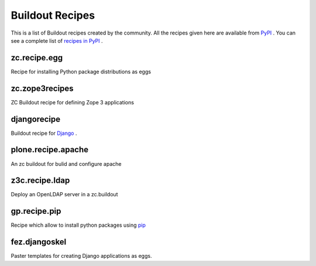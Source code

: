 Buildout Recipes
================

This is a list of Buildout recipes created by the community.
All the recipes given here are available from
`PyPI <http://pypi.python.org/pypi>`_ .
You can see a complete list of `recipes in PyPI
<http://pypi.python.org/pypi?:action=browse&show=all&c=512>`_ .


zc.recipe.egg
-------------

Recipe for installing Python package distributions as eggs


zc.zope3recipes
---------------

ZC Buildout recipe for defining Zope 3 applications


djangorecipe
------------

Buildout recipe for `Django <http://www.djangoproject.com>`_ .

plone.recipe.apache
-------------------

An zc buildout for bulid and configure apache


z3c.recipe.ldap
---------------

Deploy an OpenLDAP server in a zc.buildout

gp.recipe.pip
-------------

Recipe which allow to install python packages using
`pip <http://pip.openplans.org>`_

fez.djangoskel
--------------

Paster templates for creating Django applications as eggs.

